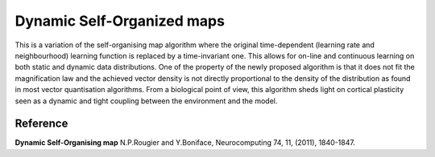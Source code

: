 
Dynamic Self-Organized maps
===========================

This is a variation of the self-organising map algorithm where the original
time-dependent (learning rate and neighbourhood) learning function is replaced
by a time-invariant one. This allows for on-line and continuous learning on
both static and dynamic data distributions. One of the property of the newly
proposed algorithm is that it does not fit the magnification law and the
achieved vector density is not directly proportional to the density of the
distribution as found in most vector quantisation algorithms. From a biological
point of view, this algorithm sheds light on cortical plasticity seen as a
dynamic and tight coupling between the environment and the model.

Reference
---------

**Dynamic Self-Organising map** N.P.Rougier and Y.Boniface, Neurocomputing 74,
11, (2011), 1840-1847.
